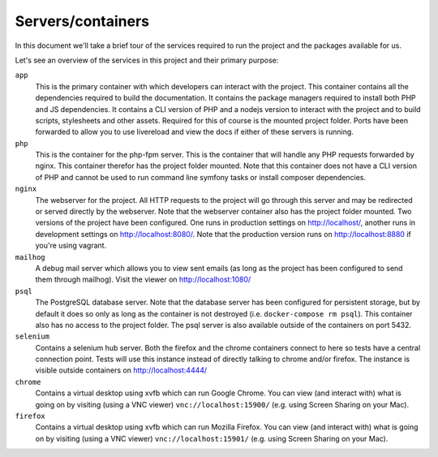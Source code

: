 Servers/containers
==================
In this document we'll take a brief tour of the services required to run the
project and the packages available for us.

Let's see an overview of the services in this project and their primary
purpose:

``app``
    This is the primary container with which developers can interact with the
    project. This container contains all the dependencies required to build the
    documentation. It contains the package managers required to install both
    PHP and JS dependencies. It contains a CLI version of PHP and a nodejs
    version to interact with the project and to build scripts, stylesheets and
    other assets. Required for this of course is the mounted project folder.
    Ports have been forwarded to allow you to use livereload and view
    the docs if either of these servers is running.

``php``
    This is the container for the php-fpm server. This is the container that
    will handle any PHP requests forwarded by nginx. This container therefor has
    the project folder mounted. Note that this container does not have a CLI
    version of PHP and cannot be used to run command line symfony tasks or
    install composer dependencies.

``nginx``
    The webserver for the project. All HTTP requests to the project will go
    through this server and may be redirected or served directly by the
    webserver. Note that the webserver container also has the project folder
    mounted. Two versions of the project have been configured. One runs in
    production settings on http://localhost/, another runs in development
    settings on http://localhost:8080/. Note that the production version runs
    on http://localhost:8880 if you're using vagrant.

``mailhog``
    A debug mail server which allows you to view sent emails (as long as the
    project has been configured to send them through mailhog). Visit the
    viewer on http://localhost:1080/

``psql``
    The PostgreSQL database server. Note that the database server has been
    configured for persistent storage, but by default it does so only as long
    as the container is not destroyed (i.e. ``docker-compose rm psql``). This
    container also has no access to the project folder. The psql server is
    also available outside of the containers on port 5432.

``selenium``
    Contains a selenium hub server. Both the firefox and the chrome containers
    connect to here so tests have a central connection point. Tests will use
    this instance instead of directly talking to chrome and/or firefox. The
    instance is visible outside containers on http://localhost:4444/

``chrome``
    Contains a virtual desktop using xvfb which can run Google Chrome. You can
    view (and interact with) what is going on by visiting (using a VNC viewer)
    ``vnc://localhost:15900/`` (e.g. using Screen Sharing on your Mac).

``firefox``
    Contains a virtual desktop using xvfb which can run Mozilla Firefox. You can
    view (and interact with) what is going on by visiting (using a VNC viewer)
    ``vnc://localhost:15901/`` (e.g. using Screen Sharing on your Mac).
